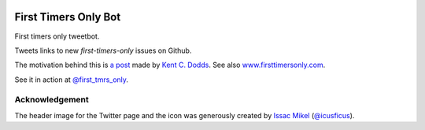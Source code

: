 .. image:: icon/first_tmrs_only_128.png

============================
First Timers Only Bot
============================

First timers only tweetbot.

Tweets links to new `first-timers-only` issues on Github.

The motivation behind this is `a post <https://medium.com/@kentcdodds/first-timers-only-78281ea47455#.yfzmq6tqy>`_ made by `Kent C. Dodds <https://medium.com/@kentcdodds>`_. See also `www.firsttimersonly.com <http://www.firsttimersonly.com/>`_.

See it in action at `@first_tmrs_only`_.

.. _@first_tmrs_only: https://twitter.com/first_tmrs_only

Acknowledgement
===============

The header image for the Twitter page and the icon was generously created by `Issac Mikel <http://mikel.design/>`_ (`@icusficus <https://twitter.com/icusficus>`_).
